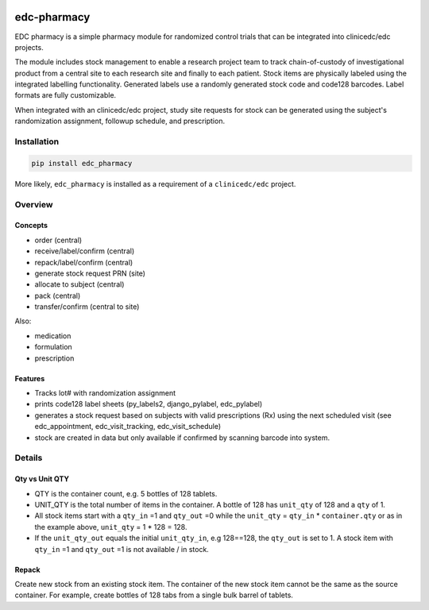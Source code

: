 |pypi| |actions| |codecov| |downloads|

edc-pharmacy
------------
EDC pharmacy is a simple pharmacy module for randomized control trials that can be integrated into clinicedc/edc projects.

The module includes stock management to enable a research project team to track chain-of-custody of investigational product from a central site to each research site and finally to each patient.
Stock items are physically labeled using the integrated labelling functionality. Generated labels use a randomly generated stock code and code128 barcodes. Label formats are fully customizable.

When integrated with an clinicedc/edc project, study site requests for stock can be generated using the subject's randomization assignment, followup schedule, and prescription.

Installation
============

.. code-block:: bash

    pip install edc_pharmacy

More likely, ``edc_pharmacy`` is installed as a requirement of a ``clinicedc/edc`` project.


Overview
========
Concepts
++++++++

* order (central)
* receive/label/confirm (central)
* repack/label/confirm (central)
* generate stock request PRN (site)
* allocate to subject (central)
* pack (central)
* transfer/confirm (central to site)

Also:

* medication
* formulation
* prescription

Features
++++++++

* Tracks lot# with randomization assignment
* prints code128 label sheets (py_labels2, django_pylabel, edc_pylabel)
* generates a stock request based on subjects with valid prescriptions (Rx) using the next scheduled visit (see edc_appointment, edc_visit_tracking, edc_visit_schedule)
* stock are created in data but only available if confirmed by scanning barcode into system.


Details
=======

Qty vs Unit QTY
+++++++++++++++

* QTY is the container count, e.g. 5 bottles of 128 tablets.
* UNIT_QTY is the total number of items in the container. A bottle of 128 has ``unit_qty`` of 128 and a ``qty`` of 1.
* All stock items start with a ``qty_in`` =1 and ``qty_out`` =0 while the ``unit_qty`` = ``qty_in`` * ``container.qty`` or as in the example above, ``unit_qty`` = 1 * 128 = 128.
* If the ``unit_qty_out`` equals the initial ``unit_qty_in``, e.g 128==128, the ``qty_out`` is set to 1. A stock item with ``qty_in`` =1 and ``qty_out`` =1 is not available / in stock.



Repack
++++++

Create new stock from an existing stock item. The container of the new stock item cannot be the same as the source container.
For example, create bottles of 128 tabs from a single bulk barrel of tablets.



.. |pypi| image:: https://img.shields.io/pypi/v/edc-pharmacy.svg
   :target: https://pypi.python.org/pypi/edc-pharmacy

.. |actions| image:: https://github.com/clinicedc/edc-pharmacy/actions/workflows/build.yml/badge.svg
   :target: https://github.com/clinicedc/edc-pharmacy/actions/workflows/build.yml

.. |codecov| image:: https://codecov.io/gh/clinicedc/edc-pharmacy/branch/develop/graph/badge.svg
   :target: https://codecov.io/gh/clinicedc/edc-pharmacy

.. |downloads| image:: https://pepy.tech/badge/edc-pharmacy
   :target: https://pepy.tech/project/edc-pharmacy
